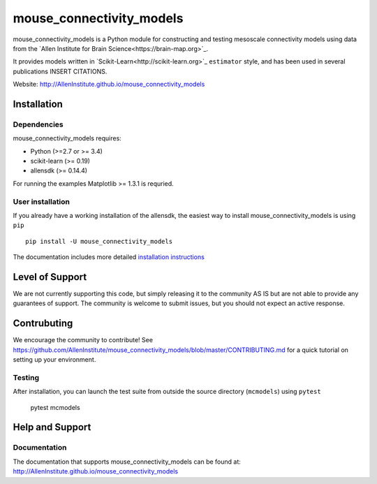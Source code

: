 .. -*- mode: rst -*-

mouse_connectivity_models
===============================

mouse_connectivity_models is a Python module for constructing and testing
mesoscale connectivity models using data from the `Allen Institute for Brain
Science<https://brain-map.org>`_.

It provides models written in `Scikit-Learn<http://scikit-learn.org>`_
``estimator`` style, and has been used in several publications INSERT CITATIONS.

Website: http://AllenInstitute.github.io/mouse_connectivity_models


Installation
------------

Dependencies
~~~~~~~~~~~~

mouse_connectivity_models requires:

- Python (>=2.7 or >= 3.4)
- scikit-learn (>= 0.19)
- allensdk (>= 0.14.4)

For running the examples Matplotlib >= 1.3.1 is requried.

User installation
~~~~~~~~~~~~~~~~~

If you already have a working installation of the allensdk, the easiest way to
install mouse_connectivity_models is using ``pip`` ::

        pip install -U mouse_connectivity_models

The documentation includes more detailed `installation instructions
<http://AllenInstitute.github.io/mouse_connectivity_models/installation.html>`_

Level of Support
----------------
We are not currently supporting this code, but simply releasing it to the
community AS IS but are not able to provide any guarantees of support. The
community is welcome to submit issues, but you should not expect an active
response.

Contrubuting
------------
We encourage the community to contribute! See
https://github.com/AllenInstitute/mouse_connectivity_models/blob/master/CONTRIBUTING.md
for a quick tutorial on setting up your environment.

Testing
~~~~~~~

After installation, you can launch the test suite from outside the source
directory (``mcmodels``) using ``pytest``

        pytest mcmodels


Help and Support
----------------

Documentation
~~~~~~~~~~~~~
The documentation that supports mouse_connectivity_models can be found at:
http://AllenInstitute.github.io/mouse_connectivity_models
